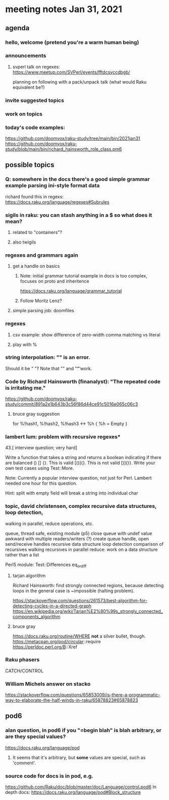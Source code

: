 * meeting notes Jan 31, 2021
** agenda
*** hello, welcome (pretend you're a warm human being)
*** announcements  
**** svperl talk on regexes: https://www.meetup.com/SVPerl/events/fftdcsyccdbgb/
planning on following with a pack/unpack talk 
(what would Raku equivalent be?)
*** invite suggested topics
*** work on topics
*** today's code examples:
https://github.com/doomvox/raku-study/tree/main/bin/2021jan31
https://github.com/doomvox/raku-study/blob/main/bin/richard_hainsworth_role_class.pm6

** possible topics
*** Q: somewhere in the docs there's a good simple grammar example parsing ini-style format data
richard found this in regexs:
https://docs.raku.org/language/regexes#Subrules

*** sigils in raku: you can stash anything in a $ so what does it mean?
**** related to "containers"?
**** also twigils
*** regexes and grammars again
**** get a handle on basics
***** Note: initial grammar tutorial example in docs is too complex, focuses on proto and inheritence
https://docs.raku.org/language/grammar_tutorial
***** Follow Moritz Lenz?
**** simple parsing job: doomfiles
*** regexes
**** csv example: show difference of zero-width comma matching vs literal
**** play with %
*** string interpolation: "\s" is an error.  
Should it be " "? Note that "\n" and "\t" work.
*** Code by Richard Hainsworth (finanalyst): "The repeated code is irritating me."
https://github.com/doomvox/raku-study/commit/891a2e1b643b3c56f86d44ce91c5016e065c06c3

**** bruce gray suggestion
for %!hash1, %!hash2, %!hash3 <-> %h { %h = Empty }

*** lambert lum: problem with recursive regexes* 

43.[ interview question; very hard]

Write a function that takes a string and returns a boolean indicating if there
are balanced () [] {}. This is valid [()]{}. This is not valid [)](}}.
Write your own test cases using Test::More.

Note: Currently a popular interview question, not just for Perl.
Lambert needed one hour for this question.

Hint: split with empty field will break a string into individual char

*** topic, david christensen, complex recursive data structures, loop detection,
walking in parallel, reduce operations, etc.

queue, thread safe, existing module (p5) close queue with undef value
awkward with multiple readers/writers (?)
create queue handle, open send/receive handles
recursive data structure
loop detection
comparison of recursives
walking recursives in parallel
reduce: work on a data structure rather than a list

Perl5 module: Test::Differences eq_or_diff

**** tarjan algorithm 
Richard Hainsworth: find strongly connected regions, because 
detecting loops in the general case is ~impossible (halting problem).

https://stackoverflow.com/questions/261573/best-algorithm-for-detecting-cycles-in-a-directed-graph
https://en.wikipedia.org/wiki/Tarjan%E2%80%99s_strongly_connected_components_algorithm

**** bruce gray
https://docs.raku.org/routine/WHERE 
*not* a silver bullet, though. 
https://metacpan.org/pod/circular::require 
https://perldoc.perl.org/B::Xref 

*** Raku phasers
CATCH/CONTROL



*** William Michels answer on stacko
https://stackoverflow.com/questions/65853009/is-there-a-programmatic-way-to-elaborate-the-half-winds-in-raku/65878823#65878823

** pod6
*** alan question, in pod6 if you "=begin blah" is blah arbitrary, or are they special values?
https://docs.raku.org/language/pod
**** It seems that it's arbitrary, but *some* values are special, such as 'comment'.
*** source code for docs is in pod, e.g.
https://github.com/Raku/doc/blob/master/doc/Language/control.pod6
In depth docs:
https://docs.raku.org/language/pod#Block_structure 

